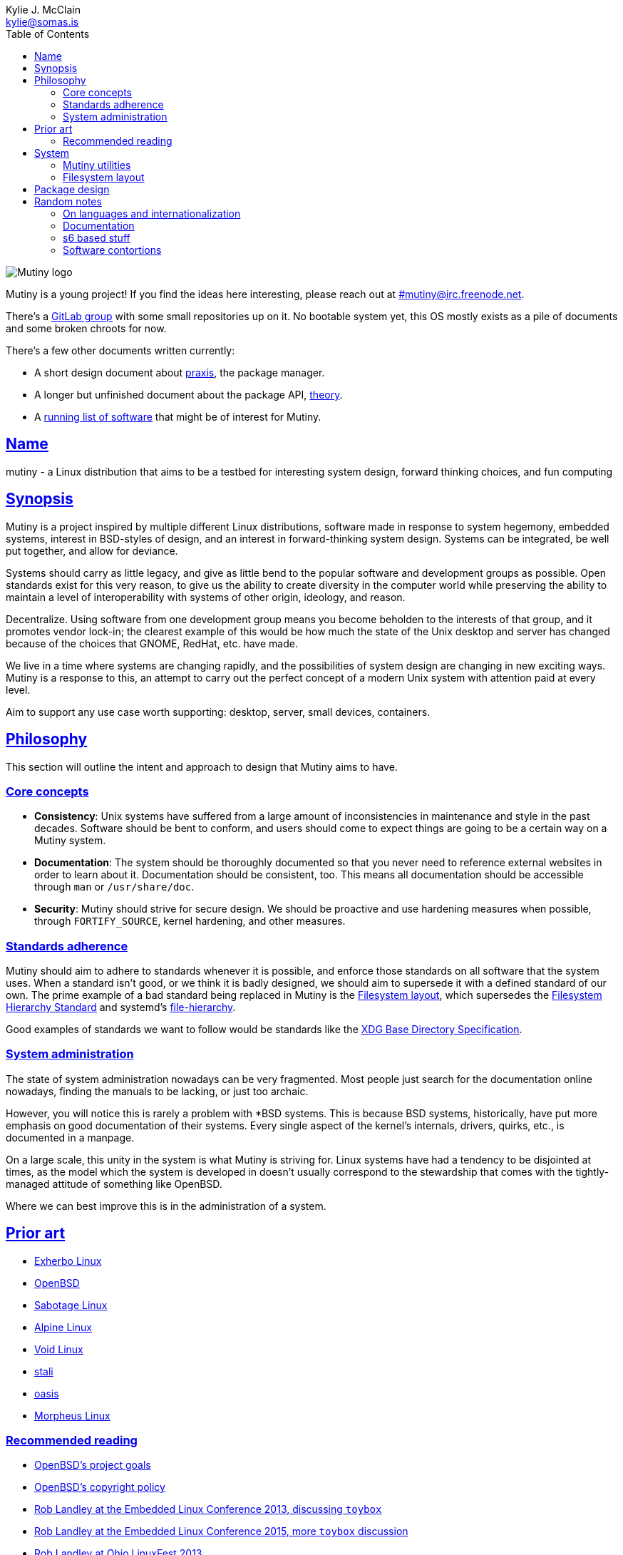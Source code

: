 = mutiny(7)
Kylie J. McClain <kylie@somas.is>
:description: Details, overview, and other notes about the design of a Mutiny system.
:toc: right
:toclevels: 4
:sectlinks:
:sectanchors:
:idprefix:
:notitle:

:pp: ++

ifdef::backend-html5[]
image::logo.svg[Mutiny logo]

Mutiny is a young project! If you find the ideas here interesting, please reach out at
link:irc://irc.freenode.net/mutiny[#mutiny@irc.freenode.net].

There's a https://gitlab.com/mutiny[GitLab group] with some small repositories up on it. No bootable
system yet, this OS mostly exists as a pile of documents and some broken chroots for now.

There's a few other documents written currently:

* A short design document about <<praxis-design.7.adoc#,praxis>>, the package manager.
* A longer but unfinished document about the package API, <<theory.7.adoc#,theory>>.
* A <<software.adoc#,running list of software>> that might be of interest for Mutiny.

endif::[]

== Name

mutiny - a Linux distribution that aims to be a testbed for interesting system design, forward
thinking choices, and fun computing

== Synopsis

Mutiny is a project inspired by multiple different Linux distributions, software made in response to
system hegemony, embedded systems, interest in BSD-styles of design, and an interest in
forward-thinking system design. Systems can be integrated, be well put together, and allow for
deviance.

Systems should carry as little legacy, and give as little bend to the popular software and
development groups as possible. Open standards exist for this very reason, to give us the ability to
create diversity in the computer world while preserving the ability to maintain a level of
interoperability with systems of other origin, ideology, and reason.

Decentralize. Using software from one development group means you become beholden to the interests
of that group, and it promotes vendor lock-in; the clearest example of this would be how much the
state of the Unix desktop and server has changed because of the choices that GNOME, RedHat, etc.
have made.

We live in a time where systems are changing rapidly, and the possibilities of system design are
changing in new exciting ways. Mutiny is a response to this, an attempt to carry out the perfect
concept of a modern Unix system with attention paid at every level.

Aim to support any use case worth supporting: desktop, server, small devices, containers.

== Philosophy

This section will outline the intent and approach to design that Mutiny aims to have.

=== Core concepts

* **Consistency**: Unix systems have suffered from a large amount of inconsistencies
  in maintenance and style in the past decades. Software should be bent to conform, and
  users should come to expect things are going to be a certain way on a Mutiny system.
* **Documentation**: The system should be thoroughly documented so that you never need to
  reference external websites in order to learn about it. Documentation should be consistent,
  too. This means all documentation should be accessible through `man` or `/usr/share/doc`.
* **Security**: Mutiny should strive for secure design. We should be proactive and use hardening
  measures when possible, through `FORTIFY_SOURCE`, kernel hardening, and other measures.

=== Standards adherence

:filesystem-hierarchy-standard:     http://refspecs.linuxfoundation.org/FHS_3.0/fhs-3.0.html
:file-hierarchy:                    https://www.freedesktop.org/software/systemd/man/file-hierarchy.html
:xdg-base-directory-specification:  https://specifications.freedesktop.org/basedir-spec/basedir-spec-latest.html

Mutiny should aim to adhere to standards whenever it is possible, and enforce those standards
on all software that the system uses. When a standard isn't good, or we think it is badly
designed, we should aim to supersede it with a defined standard of our own. The prime example
of a bad standard being replaced in Mutiny is the <<Filesystem layout>>, which supersedes the
{filesystem-hierarchy-standard}[Filesystem Hierarchy Standard] and systemd's
{file-hierarchy}[file-hierarchy].

Good examples of standards we want to follow would be standards like the
{xdg-base-directory-specification}[XDG Base Directory Specification].

=== System administration

The state of system administration nowadays can be very fragmented. Most people just search for the
documentation online nowadays, finding the manuals to be lacking, or just too archaic.

However, you will notice this is rarely a problem with *BSD systems. This is because BSD systems,
historically, have put more emphasis on good documentation of their systems. Every single aspect of
the kernel's internals, drivers, quirks, etc., is documented in a manpage.

On a large scale, this unity in the system is what Mutiny is striving for. Linux systems have had a
tendency to be disjointed at times, as the model which the system is developed in doesn't usually
correspond to the stewardship that comes with the tightly-managed attitude of something like OpenBSD.

Where we can best improve this is in the administration of a system.

== Prior art

:openbsd: https://www.openbsd.org

* https://www.exherbo.org[Exherbo Linux]
* {openbsd}[OpenBSD]
* http://sabotage.tech[Sabotage Linux]
* https://alpinelinux.org[Alpine Linux]
* https://voidlinux.eu[Void Linux]
* https://stal.li[stali]
* https://github.com/michaelforney/oasis[oasis]
* https://morpheus.2f30.org[Morpheus Linux]

=== Recommended reading

* {openbsd}/goals.html[OpenBSD's project goals]
* {openbsd}/policy.html[OpenBSD's copyright policy]
* https://www.youtube.com/watch?v=SGmtP5Lg_t0[Rob Landley at the Embedded Linux Conference 2013, discussing `toybox`]
* https://www.youtube.com/watch?v=04XwAbtPmAg[Rob Landley at the Embedded Linux Conference 2015, more `toybox` discussion]
* https://archive.org/details/OhioLinuxfest2013/24-Rob_Landley-The_Rise_and_Fall_of_Copyleft.flac[Rob Landley at Ohio LinuxFest 2013]
* http://hyperland.com/TedCompOneLiners[Ted Nelson's Computer Paradigm]

== System

:skarnet:   https://skarnet.org/software
:gnu:       https://www.gnu.org/software
:oil-shell: https://www.oilshell.org

.Software
* Prefer software with less legacy.
* Slim software whenever it is possible.
* Packages
    ** Base
        *** https://www.musl-libc.org[`musl`]
        *** https://www.libressl.org[`libressl`]
        *** http://mandoc.bsd.lv[`mandoc`]
        *** http://www.landley.net/toybox/[`toybox`]
            **** https://www.busybox.net[`busybox`] to fill in the cracks, temporarily
        *** https://www.mirbsd.org/mksh.htm[`mksh`]
            **** The long-term plan is to switch to the {oil-shell}[Oil shell] once it is fully functional
        *** {skarnet}/s6[`s6`], {skarnet}/s6-rc[`s6-rc`]
    ** Toolchain
        *** https://git.2f30.org/fortify-headers/[`fortify-headers`]
        *** https://clang.llvm.org[`clang`]
        *** https://libcxx.llvm.org[`libc{pp}`]
        *** http://invisible-island.net/byacc/byacc.html[`byacc`]
        *** https://github.com/sabotage-linux/gettext-tiny[`gettext-tiny`]

Nonessential but otherwise interesting software that would be a good fit to the philosophy can be
found on the <<software.adoc#,software page>>.

=== Mutiny utilities

* <<praxis-design.7.adoc#,`praxis`>> - a source-based package manager
* `synonym` - a utility for managing alternatives
* `commune` - utilities for working with the `s6` and `s6-rc` state manager with Mutiny policy
    ** `commune-session` - manages the login/logout actions for a user (cf. `systemd-logind`)
    ** `commune-user` - manages the user’s services and states (cf. `systemd --user`)
    ** `commune-xinit` - manages the user’s Xorg session

=== Filesystem layout

```text
/   - Also the root user's home directory.
    /bin                - Link to host/bin
    /dev                - Device files (devtmpfs)
    /etc                - System-localized configuration
    /home               - User files
    /host -> ${CHOST}   - Symlink to default CHOST
    /lib                - Link to host/lib
    /lib64              - Link to host/lib64               - Only on x86_64 hosts
    /local              - System-localized files (not managed by packages)
        /local/bin      - Link to ../host/local/bin
        /local/include  - Link to ../host/local/include
        /local/lib      - Link to ../host/local/lib
        /local/share    - User-managed resources. (separate, not architecture-specific)
        /local/sbin     - Link to ../host/local/sbin
    /media              - Link to mnt
    /mnt                - Mounted devices
    /run            - Runtime files (non-persistent), such as... (tmpfs)
        /run/tmp        - Temporary files
        /run/user       - User runtime directories
            /run/user/<uid> - User's XDG_RUNTIME_DIR, created by `commune-session`
    /proc           - Process information (procfs)
    /sbin               - Link to host/sbin
    /share          - Documentation, other resources
        /share/factory  - Default configuration files
        /share/man      - Manual pages (man)
    /src            - Source (kernel things, usually)
        /src/praxis     - Source for packages built by praxis
    /srv            - Service data (httpd, git-daemon)
    /sys            - System/kernel information (sysfs)
    /usr                - Link to .
    /tmp            - Link to run/tmp
    /var            - Persistent system data (for daemons and system programs)
        /var/cache      - Cache for system programs
        /var/log        - Log files for system programs
        /var/lib        - Databases and other data for system programs
        /var/run        - Link to ../run
        /var/spool      - Spools maintained by certain daemons (mail, crond, cupsd, etc)
        /var/tmp        - Persistent yet temporary files, not cleared at boot
    /${CHOST}   - Directories containing ${CHOST}-only files (bins/libs)
        /bin            - Binaries
        /include        - Header files for compiled programs
        /lib            - Libraries, internal binaries for other programs
        /local          - System-localized files, not managed or otherwise modified by praxis
            /local/bin      - User-managed binaries
            /local/include  - User-managed header files
            /local/lib      - User-managed libraries, internal binaries
```

== Package design

* Reasonable command line interface
* Run (inexpensive) tests by default
* Libraries
    ** See: Gentoo's eclasses, Exherbo's exlibs
* Useful metadata
    ** Build dependencies vs. runtime dependencies
    ** Licenses
    ** Links to documentation

== Random notes

(ideally these will disappear and turn into their own sections or pages or what have you)

=== On languages and internationalization

The insistance of English being "the default language of computing" as a rationale to justify
not replacing `gettext` is rather stupid, when not a bit xenophobic. Asserting default languages
of entire fields has real world implications when it gets down to the people using them. There's a
really interesting tendency in the Unix development crowds that have minimalist design tendencies
to just ignore this.

Mutiny packages should allow for options to only install whatever languages are going to be used.
We _can_ set `en_US` as the default language that is enabled in packages, but only if we are going
to provide complete support to those who speak other languages. There's an obvious question here
as to documentation and support through things like IRC though, and I'm only one person.

=== Documentation

A goal should be to ensure that all documentation is `mdoc` format. `s6` is a notable example of a
project that doesn't currently have manpages, though I believe that's something many people in the
community have been wanting.

There's a few tools written by the main `mandoc` dev that convert other formats to mdoc, they might
be worth looking at.

* https://mandoc.bsd.lv/docbook2mdoc/[`docbook2mdoc`]
* https://mandoc.bsd.lv/pod2mdoc/[`pod2mdoc`]
* http://mandoc.bsd.lv/texi2mdoc/[`texi2mdoc`]

=== s6 based stuff

In Mutiny, a goal should be to have the same software powering many scopes of the system this
promotes the ability to have an intimate familiarity with the foundation of your system, and thus an
easier introduction to administrating it and doing cool stuff with it. A really good point in which
this can be carried out is in `s6` and `s6-rc`.

I have a work in progress implementation of doing this at the `xinit` level, since it's definitely
possible to do a supervisor as your session manager for Xorg sessions. Furthermore, this should be
able to be carried up to the login level. (call it `commune-session`, maybe) This could mean user
services for users on the system, perhaps akin to systemd's user scope...

=== Software contortions

* GNOME software
    ** https://unix.stackexchange.com/a/426348[dconf's plain text configuration method]
    ** https://developer.gnome.org/gio/stable/GSettingsBackend.html#g-keyfile-settings-backend-new[gsettings' "keyfile" backend]
    *** `GSETTINGS_BACKEND=keyfile`
    *** https://developer.gnome.org/gio/stable/GSettingsBackend.html#g-settings-backend-get-default["It is possible to override the default by setting the GSETTINGS_BACKEND environment variable to the name of a settings backend."]
* XDG contortions
    ** https://wiki.archlinux.org/index.php/XDG_Base_Directory#Partial[lots of software can be told to use XDG if you just give them the right variables]
